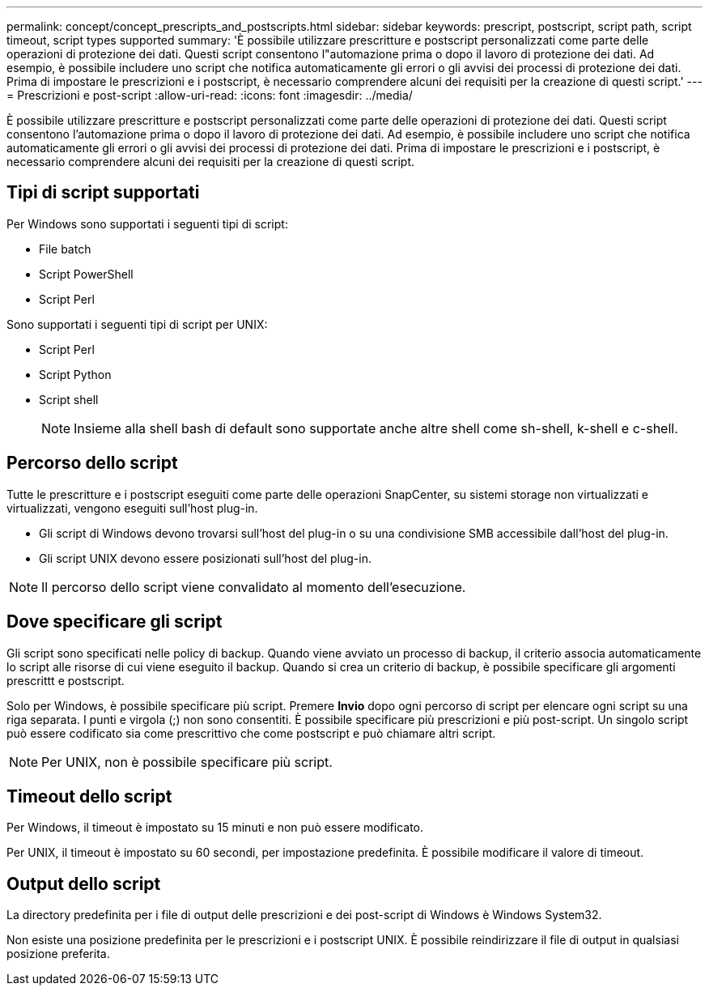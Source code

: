 ---
permalink: concept/concept_prescripts_and_postscripts.html 
sidebar: sidebar 
keywords: prescript, postscript, script path, script timeout, script types supported 
summary: 'È possibile utilizzare prescritture e postscript personalizzati come parte delle operazioni di protezione dei dati. Questi script consentono l"automazione prima o dopo il lavoro di protezione dei dati. Ad esempio, è possibile includere uno script che notifica automaticamente gli errori o gli avvisi dei processi di protezione dei dati. Prima di impostare le prescrizioni e i postscript, è necessario comprendere alcuni dei requisiti per la creazione di questi script.' 
---
= Prescrizioni e post-script
:allow-uri-read: 
:icons: font
:imagesdir: ../media/


[role="lead"]
È possibile utilizzare prescritture e postscript personalizzati come parte delle operazioni di protezione dei dati. Questi script consentono l'automazione prima o dopo il lavoro di protezione dei dati. Ad esempio, è possibile includere uno script che notifica automaticamente gli errori o gli avvisi dei processi di protezione dei dati. Prima di impostare le prescrizioni e i postscript, è necessario comprendere alcuni dei requisiti per la creazione di questi script.



== Tipi di script supportati

Per Windows sono supportati i seguenti tipi di script:

* File batch
* Script PowerShell
* Script Perl


Sono supportati i seguenti tipi di script per UNIX:

* Script Perl
* Script Python
* Script shell
+

NOTE: Insieme alla shell bash di default sono supportate anche altre shell come sh-shell, k-shell e c-shell.





== Percorso dello script

Tutte le prescritture e i postscript eseguiti come parte delle operazioni SnapCenter, su sistemi storage non virtualizzati e virtualizzati, vengono eseguiti sull'host plug-in.

* Gli script di Windows devono trovarsi sull'host del plug-in o su una condivisione SMB accessibile dall'host del plug-in.
* Gli script UNIX devono essere posizionati sull'host del plug-in.



NOTE: Il percorso dello script viene convalidato al momento dell'esecuzione.



== Dove specificare gli script

Gli script sono specificati nelle policy di backup. Quando viene avviato un processo di backup, il criterio associa automaticamente lo script alle risorse di cui viene eseguito il backup. Quando si crea un criterio di backup, è possibile specificare gli argomenti prescrittt e postscript.

Solo per Windows, è possibile specificare più script. Premere *Invio* dopo ogni percorso di script per elencare ogni script su una riga separata. I punti e virgola (;) non sono consentiti. È possibile specificare più prescrizioni e più post-script. Un singolo script può essere codificato sia come prescrittivo che come postscript e può chiamare altri script.


NOTE: Per UNIX, non è possibile specificare più script.



== Timeout dello script

Per Windows, il timeout è impostato su 15 minuti e non può essere modificato.

Per UNIX, il timeout è impostato su 60 secondi, per impostazione predefinita. È possibile modificare il valore di timeout.



== Output dello script

La directory predefinita per i file di output delle prescrizioni e dei post-script di Windows è Windows System32.

Non esiste una posizione predefinita per le prescrizioni e i postscript UNIX. È possibile reindirizzare il file di output in qualsiasi posizione preferita.
